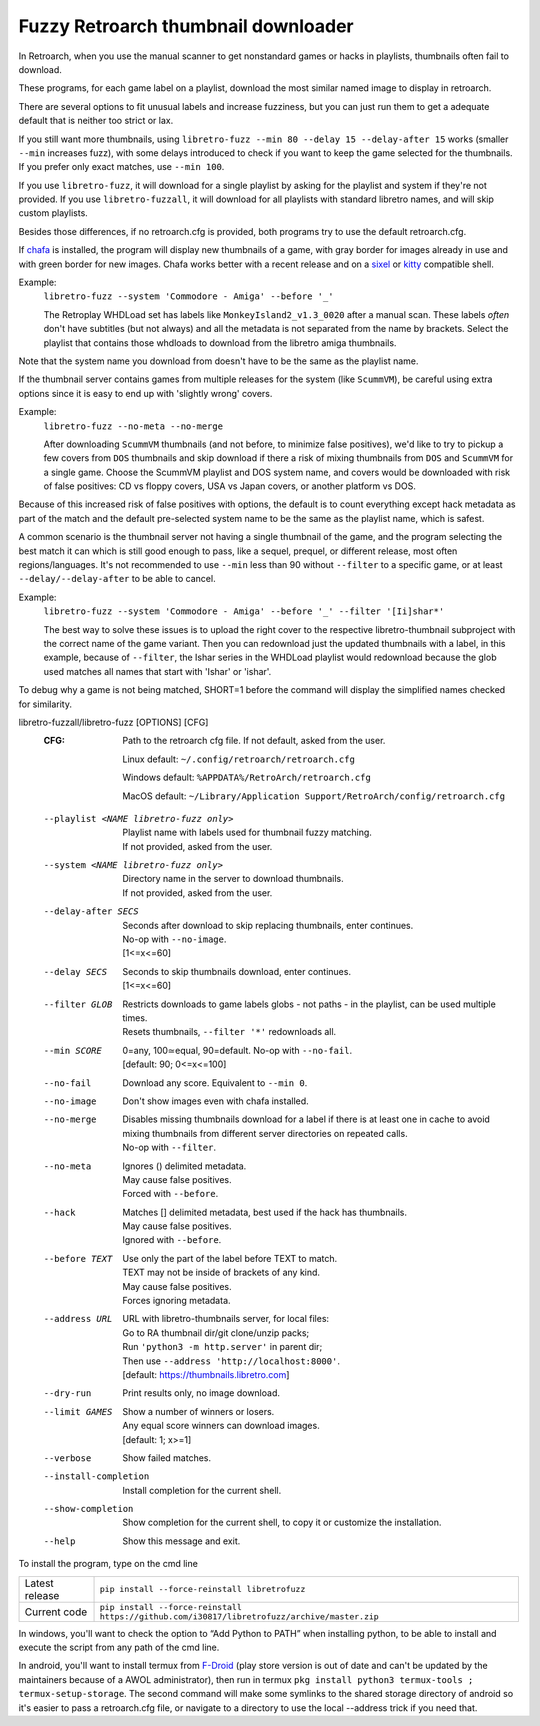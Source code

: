 **Fuzzy Retroarch thumbnail downloader**
========================================

In Retroarch, when you use the manual scanner to get nonstandard games or hacks in playlists, thumbnails often fail to download.

These programs, for each game label on a playlist, download the most similar named image to display in retroarch.

There are several options to fit unusual labels and increase fuzziness, but you can just run them to get a adequate default that is neither too strict or lax.

If you still want more thumbnails, using ``libretro-fuzz --min 80 --delay 15 --delay-after 15`` works (smaller ``--min`` increases fuzz), with some delays introduced to check if you want to keep the game selected for the thumbnails. If you prefer only exact matches, use ``--min 100``.

If you use ``libretro-fuzz``, it will download for a single playlist by asking for the playlist and system if they're not provided.
If you use ``libretro-fuzzall``, it will download for all playlists with standard libretro names, and will skip custom playlists.

Besides those differences, if no retroarch.cfg is provided, both programs try to use the default retroarch.cfg.

If `chafa <https://github.com/hpjansson/chafa>`_ is installed, the program will display new thumbnails of a game, with gray border for images already in use and with green border for new images. Chafa works better with a recent release and on a `sixel <https://en.wikipedia.org/wiki/Sixel>`_ or `kitty <https://sw.kovidgoyal.net/kitty/graphics-protocol/>`_ compatible shell.

Example:
 | ``libretro-fuzz --system 'Commodore - Amiga' --before '_'``

 The Retroplay WHDLoad set has labels like ``MonkeyIsland2_v1.3_0020`` after a manual scan. These labels *often* don't have subtitles (but not always) and all the metadata is not separated from the name by brackets. Select the playlist that contains those whdloads to download from the libretro amiga thumbnails.

Note that the system name you download from doesn't have to be the same as the playlist name.

If the thumbnail server contains games from multiple releases for the system (like ``ScummVM``), be careful using extra options since it is easy to end up with 'slightly wrong' covers.

Example:
 ``libretro-fuzz --no-meta --no-merge``

 After downloading ``ScummVM`` thumbnails (and not before, to minimize false positives), we'd like to try to pickup a few covers from ``DOS`` thumbnails and skip download if there a risk of mixing thumbnails from ``DOS`` and ``ScummVM`` for a single game.
 Choose the ScummVM playlist and DOS system name, and covers would be downloaded with risk of false positives: CD vs floppy covers, USA vs Japan covers, or another platform vs DOS.

Because of this increased risk of false positives with options, the default is to count everything except hack metadata as part of the match and the default pre-selected system name to be the same as the playlist name, which is safest.

A common scenario is the thumbnail server not having a single thumbnail of the game, and the program selecting the best match it can which is still good enough to pass, like a sequel, prequel, or different release, most often regions/languages. It's not recommended to use ``--min`` less than 90 without ``--filter`` to a specific game, or at least ``--delay/--delay-after`` to be able to cancel.

Example:
  ``libretro-fuzz --system 'Commodore - Amiga' --before '_' --filter '[Ii]shar*'``

  The best way to solve these issues is to upload the right cover to the respective libretro-thumbnail subproject with the correct name of the game variant. Then you can redownload just the updated thumbnails with a label, in this example, because of ``--filter``, the Ishar series in the WHDLoad playlist would redownload because the glob used matches all names that start with 'Ishar' or 'ishar'.

To debug why a game is not being matched, SHORT=1 before the command will display the simplified names checked for similarity.

libretro-fuzzall/libretro-fuzz [OPTIONS] [CFG]
  :CFG:                 Path to the retroarch cfg file. If not default, asked from the user.

                        Linux default:   ``~/.config/retroarch/retroarch.cfg``

                        Windows default: ``%APPDATA%/RetroArch/retroarch.cfg``

                        MacOS default:   ``~/Library/Application Support/RetroArch/config/retroarch.cfg``

  --playlist <NAME libretro-fuzz only>
                        | Playlist name with labels used for thumbnail fuzzy matching.
                        | If not provided, asked from the user.
  --system <NAME libretro-fuzz only>
                        | Directory name in the server to download thumbnails.
                        | If not provided, asked from the user.
  --delay-after SECS    | Seconds after download to skip replacing thumbnails, enter continues.
                        | No-op with ``--no-image``.
                        | [1<=x<=60]
  --delay SECS          | Seconds to skip thumbnails download, enter continues.
                        | [1<=x<=60]
  --filter GLOB         | Restricts downloads to game labels globs - not paths - in the playlist, can be used multiple times.
                        | Resets thumbnails, ``--filter '*'`` redownloads all.
  --min SCORE           | 0=any, 100≃equal, 90=default. No-op with ``--no-fail``.
                        | [default: 90; 0<=x<=100]
  --no-fail             Download any score. Equivalent to ``--min 0``.
  --no-image            Don't show images even with chafa installed.
  --no-merge            | Disables missing thumbnails download for a label if there is at least one in cache to avoid mixing thumbnails from different server directories on repeated calls.
                        | No-op with ``--filter``.
  --no-meta             | Ignores () delimited metadata.
                        | May cause false positives.
                        | Forced with ``--before``.
  --hack                | Matches [] delimited metadata, best used if the hack has thumbnails.
                        | May cause false positives.
                        | Ignored with ``--before``.
  --before TEXT         | Use only the part of the label before TEXT to match.
                        | TEXT may not be inside of brackets of any kind.
                        | May cause false positives.
                        | Forces ignoring metadata.
  --address URL         | URL with libretro-thumbnails server, for local files:
                        | Go to RA thumbnail dir/git clone/unzip packs;
                        | Run ``'python3 -m http.server'`` in parent dir;
                        | Then use ``--address 'http://localhost:8000'``.
                        | [default: https://thumbnails.libretro.com]
  --dry-run             Print results only, no image download.
  --limit GAMES         | Show a number of winners or losers.
                        | Any equal score winners can download images.
                        | [default: 1; x>=1]
  --verbose             Show failed matches.
  --install-completion  Install completion for the current shell.
  --show-completion     Show completion for the current shell, to copy it or customize the installation.
  --help                Show this message and exit.



To install the program, type on the cmd line

+----------------+---------------------------------------------------------------------------------------------+
| Latest release | ``pip install --force-reinstall libretrofuzz``                                              |
+----------------+---------------------------------------------------------------------------------------------+
| Current code   | ``pip install --force-reinstall https://github.com/i30817/libretrofuzz/archive/master.zip`` |
+----------------+---------------------------------------------------------------------------------------------+

In windows, you'll want to check the option to “Add Python to PATH” when installing python, to be able to install and execute the script from any path of the cmd line.

In android, you'll want to install termux from `F-Droid <https://f-droid.org/packages/com.termux/>`_ (play store version is out of date and can't be updated by the maintainers because of a AWOL administrator), then run in termux ``pkg install python3 termux-tools ; termux-setup-storage``. The second command will make some symlinks to the shared storage directory of android so it's easier to pass a retroarch.cfg file, or navigate to a directory to use the local --address trick if you need that.
